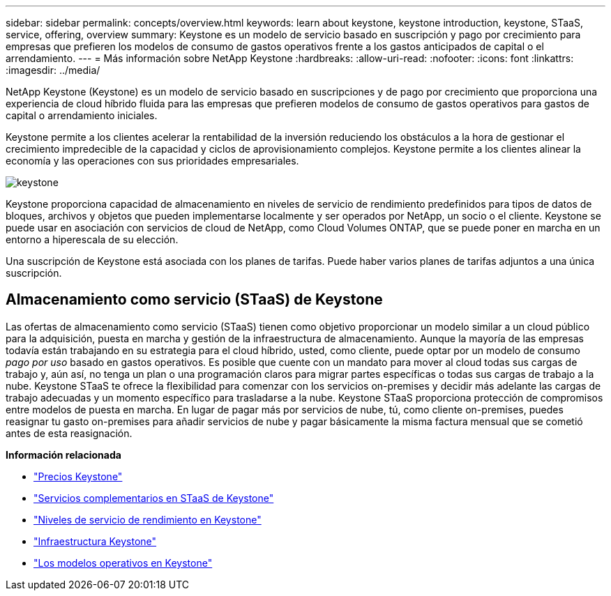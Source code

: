 ---
sidebar: sidebar 
permalink: concepts/overview.html 
keywords: learn about keystone, keystone introduction, keystone, STaaS, service, offering, overview 
summary: Keystone es un modelo de servicio basado en suscripción y pago por crecimiento para empresas que prefieren los modelos de consumo de gastos operativos frente a los gastos anticipados de capital o el arrendamiento. 
---
= Más información sobre NetApp Keystone
:hardbreaks:
:allow-uri-read: 
:nofooter: 
:icons: font
:linkattrs: 
:imagesdir: ../media/


[role="lead"]
NetApp Keystone (Keystone) es un modelo de servicio basado en suscripciones y de pago por crecimiento que proporciona una experiencia de cloud híbrido fluida para las empresas que prefieren modelos de consumo de gastos operativos para gastos de capital o arrendamiento iniciales.

Keystone permite a los clientes acelerar la rentabilidad de la inversión reduciendo los obstáculos a la hora de gestionar el crecimiento impredecible de la capacidad y ciclos de aprovisionamiento complejos. Keystone permite a los clientes alinear la economía y las operaciones con sus prioridades empresariales.

image:nkfsosm_image2.png["keystone"]

Keystone proporciona capacidad de almacenamiento en niveles de servicio de rendimiento predefinidos para tipos de datos de bloques, archivos y objetos que pueden implementarse localmente y ser operados por NetApp, un socio o el cliente. Keystone se puede usar en asociación con servicios de cloud de NetApp, como Cloud Volumes ONTAP, que se puede poner en marcha en un entorno a hiperescala de su elección.

Una suscripción de Keystone está asociada con los planes de tarifas. Puede haber varios planes de tarifas adjuntos a una única suscripción.



== Almacenamiento como servicio (STaaS) de Keystone

Las ofertas de almacenamiento como servicio (STaaS) tienen como objetivo proporcionar un modelo similar a un cloud público para la adquisición, puesta en marcha y gestión de la infraestructura de almacenamiento. Aunque la mayoría de las empresas todavía están trabajando en su estrategia para el cloud híbrido, usted, como cliente, puede optar por un modelo de consumo _pago por uso_ basado en gastos operativos. Es posible que cuente con un mandato para mover al cloud todas sus cargas de trabajo y, aún así, no tenga un plan o una programación claros para migrar partes específicas o todas sus cargas de trabajo a la nube. Keystone STaaS te ofrece la flexibilidad para comenzar con los servicios on-premises y decidir más adelante las cargas de trabajo adecuadas y un momento específico para trasladarse a la nube. Keystone STaaS proporciona protección de compromisos entre modelos de puesta en marcha. En lugar de pagar más por servicios de nube, tú, como cliente on-premises, puedes reasignar tu gasto on-premises para añadir servicios de nube y pagar básicamente la misma factura mensual que se cometió antes de esta reasignación.

*Información relacionada*

* link:../concepts/pricing.html["Precios Keystone"]
* link:../concepts/add-on.html["Servicios complementarios en STaaS de Keystone"]
* link:../concepts/service-levels.html["Niveles de servicio de rendimiento en Keystone"]
* link:../concepts/infra.html["Infraestructura Keystone"]
* link:../concepts/operational-models.html["Los modelos operativos en Keystone"]

